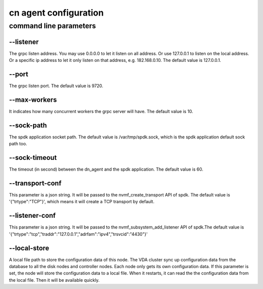 cn agent configuration
======================

command line parameters
-----------------------

\--listener
^^^^^^^^^^^
The grpc listen address. You may use 0.0.0.0 to let it listen on all
address. Or use 127.0.0.1 to listen on the local address. Or a
specific ip address to let it only listen on that address,
e.g. 182.168.0.10. The default value is 127.0.0.1.

\--port
^^^^^^^
The grpc listen port. The default value is 9720.

\--max-workers
^^^^^^^^^^^^^^
It indicates how many concurrent workers the grpc server will have. The
default value is 10.

\--sock-path
^^^^^^^^^^^^
The spdk application socket path. The default value is
/var/tmp/spdk.sock, which is the spdk application default sock path
too.

\--sock-timeout
^^^^^^^^^^^^^^^
The timeout (in second) between the dn_agent and the spdk
application. The default value is 60.

\--transport-conf
^^^^^^^^^^^^^^^^^
This parameter is a json string. It will be passed to the
nvmf_create_transport API of spdk. The default value is
'{"trtype":"TCP"}',  which means it will create a TCP transport by
default.

\--listener-conf
^^^^^^^^^^^^^^^^
This parameter is a json string. It will be passed to the
nvmf_subsystem_add_listener API of spdk.The default value is
'{"trtype":"tcp","traddr":"127.0.0.1","adrfam":"ipv4","trsvcid":"4430"}'

\--local-store
^^^^^^^^^^^^^^
A local file path to store the configuration data of this node. The
VDA cluster sync up configuration data from the database to all the
disk nodes and controller nodes. Each node only gets its own
configuration data. If this parameter is set, the node will store the
configuration data to a local file. When it restarts, it can read the
the configuration data from the local file. Then it will be available
quickly.
